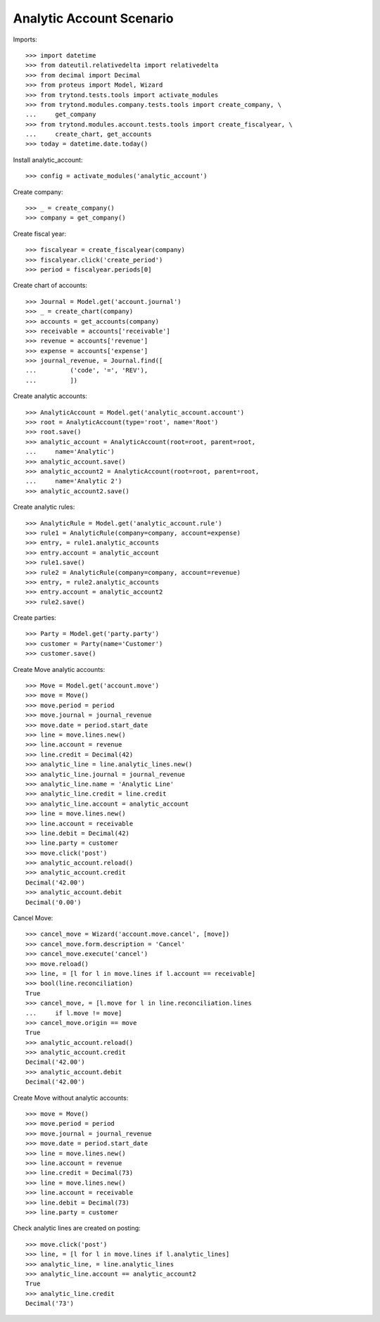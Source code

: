 =========================
Analytic Account Scenario
=========================

Imports::

    >>> import datetime
    >>> from dateutil.relativedelta import relativedelta
    >>> from decimal import Decimal
    >>> from proteus import Model, Wizard
    >>> from trytond.tests.tools import activate_modules
    >>> from trytond.modules.company.tests.tools import create_company, \
    ...     get_company
    >>> from trytond.modules.account.tests.tools import create_fiscalyear, \
    ...     create_chart, get_accounts
    >>> today = datetime.date.today()

Install analytic_account::

    >>> config = activate_modules('analytic_account')

Create company::

    >>> _ = create_company()
    >>> company = get_company()

Create fiscal year::

    >>> fiscalyear = create_fiscalyear(company)
    >>> fiscalyear.click('create_period')
    >>> period = fiscalyear.periods[0]

Create chart of accounts::

    >>> Journal = Model.get('account.journal')
    >>> _ = create_chart(company)
    >>> accounts = get_accounts(company)
    >>> receivable = accounts['receivable']
    >>> revenue = accounts['revenue']
    >>> expense = accounts['expense']
    >>> journal_revenue, = Journal.find([
    ...         ('code', '=', 'REV'),
    ...         ])

Create analytic accounts::

    >>> AnalyticAccount = Model.get('analytic_account.account')
    >>> root = AnalyticAccount(type='root', name='Root')
    >>> root.save()
    >>> analytic_account = AnalyticAccount(root=root, parent=root,
    ...     name='Analytic')
    >>> analytic_account.save()
    >>> analytic_account2 = AnalyticAccount(root=root, parent=root,
    ...     name='Analytic 2')
    >>> analytic_account2.save()

Create analytic rules::

    >>> AnalyticRule = Model.get('analytic_account.rule')
    >>> rule1 = AnalyticRule(company=company, account=expense)
    >>> entry, = rule1.analytic_accounts
    >>> entry.account = analytic_account
    >>> rule1.save()
    >>> rule2 = AnalyticRule(company=company, account=revenue)
    >>> entry, = rule2.analytic_accounts
    >>> entry.account = analytic_account2
    >>> rule2.save()

Create parties::

    >>> Party = Model.get('party.party')
    >>> customer = Party(name='Customer')
    >>> customer.save()

Create Move analytic accounts::

    >>> Move = Model.get('account.move')
    >>> move = Move()
    >>> move.period = period
    >>> move.journal = journal_revenue
    >>> move.date = period.start_date
    >>> line = move.lines.new()
    >>> line.account = revenue
    >>> line.credit = Decimal(42)
    >>> analytic_line = line.analytic_lines.new()
    >>> analytic_line.journal = journal_revenue
    >>> analytic_line.name = 'Analytic Line'
    >>> analytic_line.credit = line.credit
    >>> analytic_line.account = analytic_account
    >>> line = move.lines.new()
    >>> line.account = receivable
    >>> line.debit = Decimal(42)
    >>> line.party = customer
    >>> move.click('post')
    >>> analytic_account.reload()
    >>> analytic_account.credit
    Decimal('42.00')
    >>> analytic_account.debit
    Decimal('0.00')

Cancel Move::

    >>> cancel_move = Wizard('account.move.cancel', [move])
    >>> cancel_move.form.description = 'Cancel'
    >>> cancel_move.execute('cancel')
    >>> move.reload()
    >>> line, = [l for l in move.lines if l.account == receivable]
    >>> bool(line.reconciliation)
    True
    >>> cancel_move, = [l.move for l in line.reconciliation.lines
    ...     if l.move != move]
    >>> cancel_move.origin == move
    True
    >>> analytic_account.reload()
    >>> analytic_account.credit
    Decimal('42.00')
    >>> analytic_account.debit
    Decimal('42.00')

Create Move without analytic accounts::

    >>> move = Move()
    >>> move.period = period
    >>> move.journal = journal_revenue
    >>> move.date = period.start_date
    >>> line = move.lines.new()
    >>> line.account = revenue
    >>> line.credit = Decimal(73)
    >>> line = move.lines.new()
    >>> line.account = receivable
    >>> line.debit = Decimal(73)
    >>> line.party = customer

Check analytic lines are created on posting::

    >>> move.click('post')
    >>> line, = [l for l in move.lines if l.analytic_lines]
    >>> analytic_line, = line.analytic_lines
    >>> analytic_line.account == analytic_account2
    True
    >>> analytic_line.credit
    Decimal('73')

